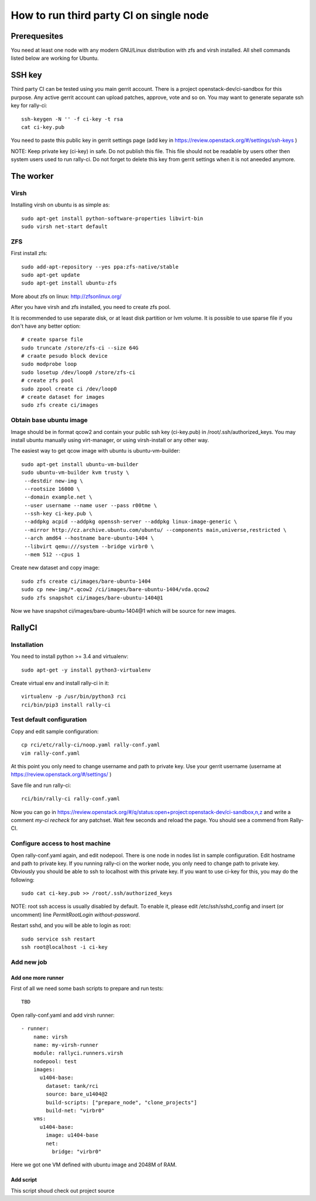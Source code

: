 How to run third party CI on single node
########################################

Prerequesites
*************
You need at least one node with any modern GNU/Linux distribution with zfs
and virsh installed. All shell commands listed below are working for Ubuntu.

SSH key
*******
Third party CI can be tested using you main gerrit account. There is a project
openstack-dev/ci-sandbox for this purpose. Any active gerrit account can
upload patches, approve, vote and so on. You may want to generate separate ssh
key for rally-ci::

    ssh-keygen -N '' -f ci-key -t rsa
    cat ci-key.pub

You need to paste this public key in gerrit settings page (add key in
https://review.openstack.org/#/settings/ssh-keys )

NOTE: Keep private key (ci-key) in safe. Do not publish this file. This file
should not be readable by users other then system users used to run rally-ci.
Do not forget to delete this key from gerrit settings when it is not aneeded
anymore.

The worker
**********

Virsh
=====

Installing virsh on ubuntu is as simple as::

    sudo apt-get install python-software-properties libvirt-bin
    sudo virsh net-start default

ZFS
===

First install zfs::

    sudo add-apt-repository --yes ppa:zfs-native/stable
    sudo apt-get update
    sudo apt-get install ubuntu-zfs

More about zfs on linux: http://zfsonlinux.org/

After you have virsh and zfs installed, you need to create zfs pool.

It is recommended to use separate disk, or at least disk partition or lvm volume. It is possible to
use sparse file if you don't have any better option::

    # create sparse file
    sudo truncate /store/zfs-ci --size 64G
    # craate pesudo block device
    sudo modprobe loop
    sudo losetup /dev/loop0 /store/zfs-ci
    # create zfs pool
    sudo zpool create ci /dev/loop0
    # create dataset for images
    sudo zfs create ci/images

Obtain base ubuntu image
========================

Image should be in format qcow2 and contain your public ssh key (ci-key.pub) in
/root/.ssh/authorized_keys. You may install ubuntu manually using virt-manager,
or using virsh-install or any other way.

The easiest way to get qcow image with ubuntu is ubuntu-vm-builder::

    sudo apt-get install ubuntu-vm-builder
    sudo ubuntu-vm-builder kvm trusty \
     --destdir new-img \
     --rootsize 16000 \
     --domain example.net \
     --user username --name user --pass r00tme \
     --ssh-key ci-key.pub \
     --addpkg acpid --addpkg openssh-server --addpkg linux-image-generic \
     --mirror http://cz.archive.ubuntu.com/ubuntu/ --components main,universe,restricted \
     --arch amd64 --hostname bare-ubuntu-1404 \
     --libvirt qemu:///system --bridge virbr0 \
     --mem 512 --cpus 1

Create new dataset and copy image::

    sudo zfs create ci/images/bare-ubuntu-1404
    sudo cp new-img/*.qcow2 /ci/images/bare-ubuntu-1404/vda.qcow2
    sudo zfs snapshot ci/images/bare-ubuntu-1404@1

Now we have snapshot ci/images/bare-ubuntu-1404@1 which will be source for new images.

RallyCI
*******

Installation
============

You need to install python >= 3.4 and virtualenv::

    sudo apt-get -y install python3-virtualenv

Create virtual env and install rally-ci in it::

    virtualenv -p /usr/bin/python3 rci
    rci/bin/pip3 install rally-ci

Test default configuration
==========================

Copy and edit sample configuration::

    cp rci/etc/rally-ci/noop.yaml rally-conf.yaml
    vim rally-conf.yaml

At this point you only need to change username and path to private key. Use your gerrit
username (username at https://review.openstack.org/#/settings/ )

Save file and run rally-ci::

    rci/bin/rally-ci rally-conf.yaml

Now you can go in https://review.openstack.org/#/q/status:open+project:openstack-dev/ci-sandbox,n,z
and write a comment `my-ci recheck` for any patchset. Wait few seconds and reload the page.
You should see a commend from Rally-CI.

Configure access to host machine
================================

Open rally-conf.yaml again, and edit nodepool. There is one node in nodes list
in sample configuration. Edit hostname and path to private key. If you running
rally-ci on the worker node, you only need to change path to private key.
Obviously you should be able to ssh to localhost with this private key.
If you want to use ci-key for this, you may do the following::

    sudo cat ci-key.pub >> /root/.ssh/authorized_keys

NOTE: root ssh access is usually disabled by default. To enable it, please edit
/etc/ssh/sshd_config and insert (or uncomment) line `PermitRootLogin without-password`. 

Restart sshd, and you will be able to login as root::

    sudo service ssh restart
    ssh root@localhost -i ci-key

Add new job
===========

Add one more runner
-------------------

First of all we need some bash scripts to prepare and run tests::

    TBD

Open rally-conf.yaml and add virsh runner::

    - runner:
        name: virsh
        name: my-virsh-runner
        module: rallyci.runners.virsh
        nodepool: test
        images:
          u1404-base:
            dataset: tank/rci
            source: bare_u1404@2
            build-scripts: ["prepare_node", "clone_projects"]
            build-net: "virbr0"
        vms:
          u1404-base:
            image: u1404-base
            net:
              bridge: "virbr0"


Here we got one VM defined with ubuntu image and 2048M of RAM.

Add script
----------

This script shoud check out project source
